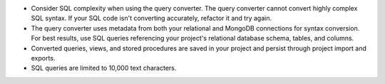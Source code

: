 - Consider SQL complexity when using the query converter. The query 
  converter cannot convert highly complex SQL syntax. If your SQL 
  code isn't converting accurately, refactor it and try again.

- The query converter uses metadata from both your relational and 
  MongoDB connections for syntax conversion. For best results, 
  use SQL queries referencing your project's relational database 
  schema, tables, and columns.

- Converted queries, views, and stored procedures are saved in your 
  project and persist through project import and exports.

- SQL queries are limited to 10,000 text characters.